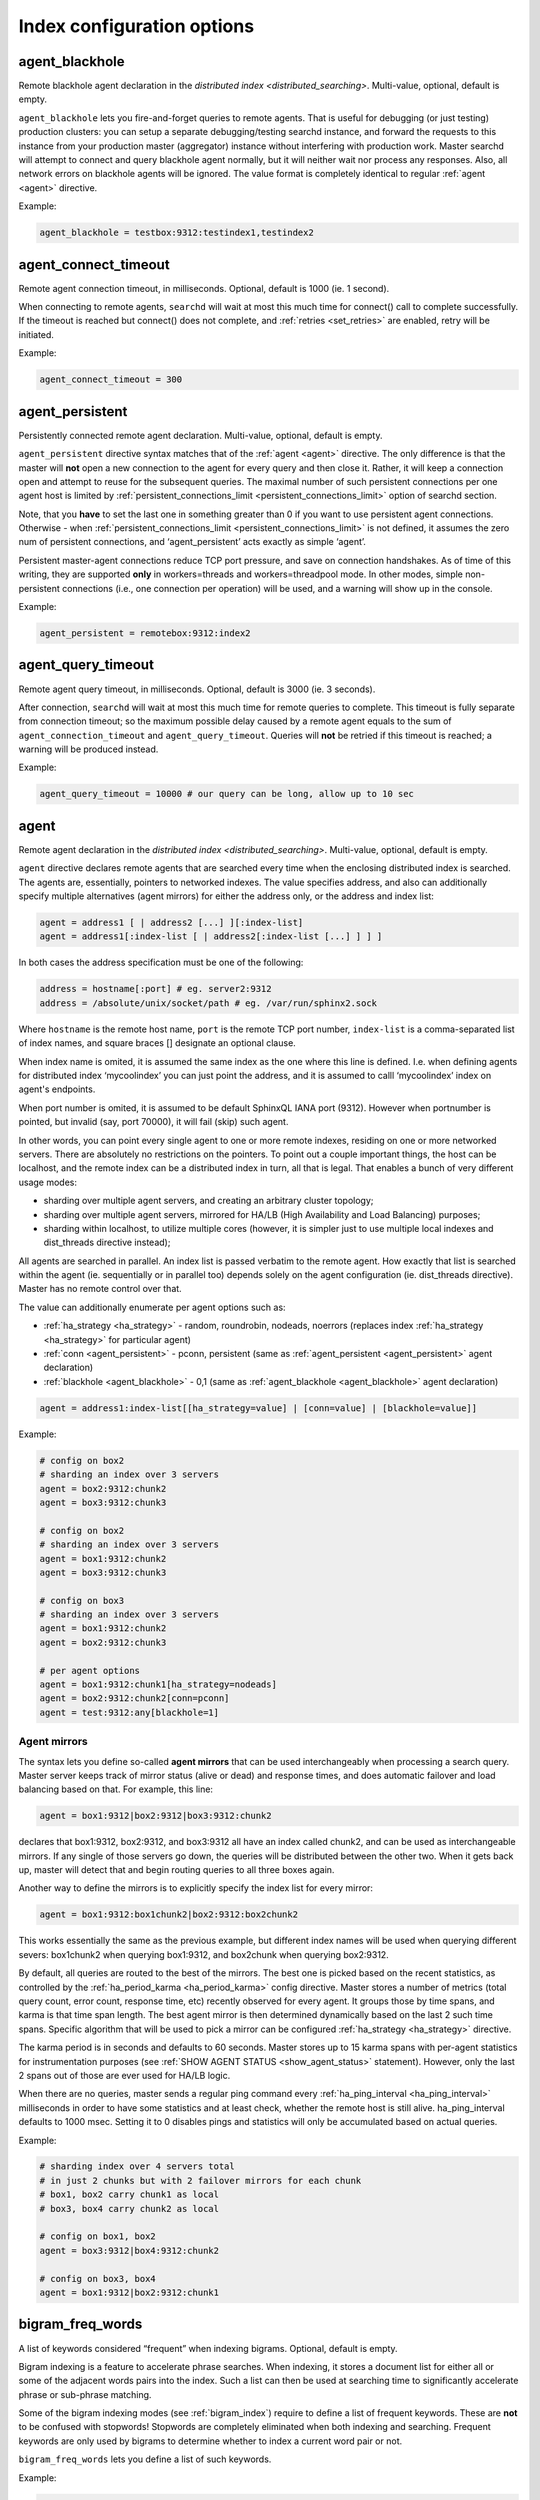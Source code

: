 .. _index_command_reference:

Index configuration options
---------------------------

.. _agent_blackhole:

agent_blackhole
~~~~~~~~~~~~~~~~

Remote blackhole agent declaration in the `distributed
index <distributed_searching>`. Multi-value, optional,
default is empty.

``agent_blackhole`` lets you fire-and-forget queries to remote agents.
That is useful for debugging (or just testing) production clusters: you
can setup a separate debugging/testing searchd instance, and forward the
requests to this instance from your production master (aggregator)
instance without interfering with production work. Master searchd will
attempt to connect and query blackhole agent normally, but it will
neither wait nor process any responses. Also, all network errors on
blackhole agents will be ignored. The value format is completely
identical to regular
:ref:`agent <agent>` directive.

Example:


.. code-block:: ini


    agent_blackhole = testbox:9312:testindex1,testindex2

.. _agent_connect_timeout:

agent_connect_timeout
~~~~~~~~~~~~~~~~~~~~~~~

Remote agent connection timeout, in milliseconds. Optional, default is
1000 (ie. 1 second).

When connecting to remote agents, ``searchd`` will wait at most this
much time for connect() call to complete successfully. If the timeout is
reached but connect() does not complete, and
:ref:`retries <set_retries>` are enabled,
retry will be initiated.

Example:


.. code-block:: ini


    agent_connect_timeout = 300

.. _agent_persistent:

agent_persistent
~~~~~~~~~~~~~~~~~

Persistently connected remote agent declaration. Multi-value, optional,
default is empty.

``agent_persistent`` directive syntax matches that of the
:ref:`agent <agent>` directive. The
only difference is that the master will **not** open a new connection
to the agent for every query and then close it. Rather, it will keep a
connection open and attempt to reuse for the subsequent queries. The
maximal number of such persistent connections per one agent host is
limited by
:ref:`persistent_connections_limit <persistent_connections_limit>`
option of searchd section.

Note, that you **have** to set the last one in something greater than
0 if you want to use persistent agent connections. Otherwise - when
:ref:`persistent_connections_limit <persistent_connections_limit>`
is not defined, it assumes the zero num of persistent connections, and
‘agent_persistent’ acts exactly as simple ‘agent’.

Persistent master-agent connections reduce TCP port pressure, and save
on connection handshakes. As of time of this writing, they are supported
**only** in workers=threads and workers=threadpool mode. In other
modes, simple non-persistent connections (i.e., one connection per
operation) will be used, and a warning will show up in the console.

Example:


.. code-block:: ini


    agent_persistent = remotebox:9312:index2

.. _agent_query_timeout:

agent_query_timeout
~~~~~~~~~~~~~~~~~~~~~

Remote agent query timeout, in milliseconds. Optional, default is 3000
(ie. 3 seconds).

After connection, ``searchd`` will wait at most this much time for
remote queries to complete. This timeout is fully separate from
connection timeout; so the maximum possible delay caused by a remote
agent equals to the sum of ``agent_connection_timeout`` and
``agent_query_timeout``. Queries will **not** be retried if this
timeout is reached; a warning will be produced instead.

Example:


.. code-block:: ini


    agent_query_timeout = 10000 # our query can be long, allow up to 10 sec

.. _agent:

agent
~~~~~

Remote agent declaration in the `distributed
index <distributed_searching>`. Multi-value, optional,
default is empty.

``agent`` directive declares remote agents that are searched every time
when the enclosing distributed index is searched. The agents are,
essentially, pointers to networked indexes. The value specifies address,
and also can additionally specify multiple alternatives (agent mirrors)
for either the address only, or the address and index list:

.. code-block:: ini


    agent = address1 [ | address2 [...] ][:index-list]
    agent = address1[:index-list [ | address2[:index-list [...] ] ] ]

In both cases the address specification must be one of the following:

.. code-block:: ini


    address = hostname[:port] # eg. server2:9312
    address = /absolute/unix/socket/path # eg. /var/run/sphinx2.sock

Where ``hostname`` is the remote host name, ``port`` is the remote TCP
port number, ``index-list`` is a comma-separated list of index names,
and square braces [] designate an optional clause.

When index name is omited, it is assumed the same index as the one where
this line is defined. I.e. when defining agents for distributed index
‘mycoolindex’ you can just point the address, and it is assumed to calll
‘mycoolindex’ index on agent's endpoints.

When port number is omited, it is assumed to be default SphinxQL IANA
port (9312). However when portnumber is pointed, but invalid (say, port
70000), it will fail (skip) such agent.

In other words, you can point every single agent to one or more remote
indexes, residing on one or more networked servers. There are absolutely
no restrictions on the pointers. To point out a couple important things,
the host can be localhost, and the remote index can be a distributed
index in turn, all that is legal. That enables a bunch of very different
usage modes:

-  sharding over multiple agent servers, and creating an arbitrary
   cluster topology;

-  sharding over multiple agent servers, mirrored for HA/LB (High
   Availability and Load Balancing) purposes;

-  sharding within localhost, to utilize multiple cores (however, it is
   simpler just to use multiple local indexes and dist_threads
   directive instead);

All agents are searched in parallel. An index list is passed verbatim to
the remote agent. How exactly that list is searched within the agent
(ie. sequentially or in parallel too) depends solely on the agent
configuration (ie. dist_threads directive). Master has no remote
control over that.

The value can additionally enumerate per agent options such as:

-  :ref:`ha_strategy <ha_strategy>` -
   random, roundrobin, nodeads, noerrors (replaces index
   :ref:`ha_strategy <ha_strategy>`
   for particular agent)

-  :ref:`conn <agent_persistent>` -
   pconn, persistent (same as
   :ref:`agent_persistent <agent_persistent>`
   agent declaration)

-  :ref:`blackhole <agent_blackhole>` -
   0,1 (same as
   :ref:`agent_blackhole <agent_blackhole>`
   agent declaration)

.. code-block:: ini


    agent = address1:index-list[[ha_strategy=value] | [conn=value] | [blackhole=value]]

Example:


.. code-block:: ini


    # config on box2
    # sharding an index over 3 servers
    agent = box2:9312:chunk2
    agent = box3:9312:chunk3

    # config on box2
    # sharding an index over 3 servers
    agent = box1:9312:chunk2
    agent = box3:9312:chunk3

    # config on box3
    # sharding an index over 3 servers
    agent = box1:9312:chunk2
    agent = box2:9312:chunk3

    # per agent options
    agent = box1:9312:chunk1[ha_strategy=nodeads]
    agent = box2:9312:chunk2[conn=pconn]
    agent = test:9312:any[blackhole=1]

.. _agent_mirrors:
	
Agent mirrors
^^^^^^^^^^^^^

The syntax lets you define so-called **agent mirrors** that can be
used interchangeably when processing a search query. Master server keeps
track of mirror status (alive or dead) and response times, and does
automatic failover and load balancing based on that. For example, this
line:

.. code-block:: ini


    agent = box1:9312|box2:9312|box3:9312:chunk2

declares that box1:9312, box2:9312, and box3:9312 all have an index
called chunk2, and can be used as interchangeable mirrors. If any single
of those servers go down, the queries will be distributed between the
other two. When it gets back up, master will detect that and begin
routing queries to all three boxes again.

Another way to define the mirrors is to explicitly specify the index
list for every mirror:

.. code-block:: ini


    agent = box1:9312:box1chunk2|box2:9312:box2chunk2

This works essentially the same as the previous example, but different
index names will be used when querying different severs: box1chunk2 when
querying box1:9312, and box2chunk when querying box2:9312.

By default, all queries are routed to the best of the mirrors. The best
one is picked based on the recent statistics, as controlled by the
:ref:`ha_period_karma <ha_period_karma>`
config directive. Master stores a number of metrics (total query count,
error count, response time, etc) recently observed for every agent. It
groups those by time spans, and karma is that time span length. The best
agent mirror is then determined dynamically based on the last 2 such
time spans. Specific algorithm that will be used to pick a mirror can be
configured
:ref:`ha_strategy <ha_strategy>`
directive.

The karma period is in seconds and defaults to 60 seconds. Master stores
up to 15 karma spans with per-agent statistics for instrumentation
purposes (see :ref:`SHOW AGENT STATUS <show_agent_status>`
statement). However, only the last 2 spans out of those are ever used
for HA/LB logic.

When there are no queries, master sends a regular ping command every
:ref:`ha_ping_interval <ha_ping_interval>`
milliseconds in order to have some statistics and at least check,
whether the remote host is still alive. ha_ping_interval defaults to
1000 msec. Setting it to 0 disables pings and statistics will only be
accumulated based on actual queries.

Example:


.. code-block:: ini


    # sharding index over 4 servers total
    # in just 2 chunks but with 2 failover mirrors for each chunk
    # box1, box2 carry chunk1 as local
    # box3, box4 carry chunk2 as local

    # config on box1, box2
    agent = box3:9312|box4:9312:chunk2

    # config on box3, box4
    agent = box1:9312|box2:9312:chunk1

.. _bigram_freq_words:

bigram_freq_words
~~~~~~~~~~~~~~~~~~~

A list of keywords considered “frequent” when indexing bigrams.
Optional, default is empty.

Bigram indexing is a feature to accelerate phrase searches. When
indexing, it stores a document list for either all or some of the
adjacent words pairs into the index. Such a list can then be used at
searching time to significantly accelerate phrase or sub-phrase
matching.

Some of the bigram indexing modes (see :ref:`bigram_index`)
require to define a list of frequent keywords. These are **not** to
be confused with stopwords! Stopwords are completely eliminated when
both indexing and searching. Frequent keywords are only used by bigrams
to determine whether to index a current word pair or not.

``bigram_freq_words`` lets you define a list of such keywords.

Example:


.. code-block:: ini


    bigram_freq_words = the, a, you, i

.. _bigram_index:

bigram_index
~~~~~~~~~~~~~

Bigram indexing mode. Optional, default is none.

Bigram indexing is a feature to accelerate phrase searches. When
indexing, it stores a document list for either all or some of the
adjacent words pairs into the index. Such a list can then be used at
searching time to significantly accelerate phrase or sub-phrase
matching.

``bigram_index`` controls the selection of specific word pairs. The
known modes are:

-  ``all``, index every single word pair. (NB: probably totally not
   worth it even on a moderately sized index, but added anyway for the
   sake of completeness.)

-  ``first_freq``, only index word pairs where the *first* word is in a
   list of frequent words (see :ref:`bigram_freq_words`).
   For example, with ``bigram_freq_words = the, in, i, a``, indexing
   “alone in the dark” text will result in “in the” and “the dark” pairs
   being stored as bigrams, because they begin with a frequent keyword
   (either “in” or “the” respectively), but “alone in” would **not**
   be indexed, because “in” is a *second* word in that pair.

-  ``both_freq``, only index word pairs where both words are frequent.
   Continuing with the same example, in this mode indexing “alone in the
   dark” would only store “in the” (the very worst of them all from
   searching perspective) as a bigram, but none of the other word pairs.

For most usecases, ``both_freq`` would be the best mode, but your
mileage may vary.

Example:


.. code-block:: ini


    bigram_freq_words = both_freq

.. _blend_chars:

blend_chars
~~~~~~~~~~~~

Blended characters list. Optional, default is empty.

Blended characters are indexed both as separators and valid characters.
For instance, assume that & is configured as blended and AT&T occurs in
an indexed document. Three different keywords will get indexed, namely
“at&t”, treating blended characters as valid, plus “at” and “t”,
treating them as separators.

Positions for tokens obtained by replacing blended characters with
whitespace are assigned as usual, so regular keywords will be indexed
just as if there was no ``blend_chars`` specified at all. An additional
token that mixes blended and non-blended characters will be put at the
starting position. For instance, if the field contents are “AT&T
company” occurs in the very beginning of the text field, “at” will be
given position 1, “t” position 2, “company” position 3, and “AT&T” will
also be given position 1 (“blending” with the opening regular keyword).
Thus, querying for either AT&T or just AT will match that document, and
querying for “AT T” as a phrase also match it. Last but not least,
phrase query for “AT&T company” will *also* match it, despite the
position

Blended characters can overlap with special characters used in query
syntax (think of T-Mobile or @twitter). Where possible, query parser
will automatically handle blended character as blended. For instance,
“hello @twitter" within quotes (a phrase operator) would handle
@-sign as blended, because @-syntax for field operator is not allowed
within phrases. Otherwise, the character would be handled as an
operator. So you might want to escape the keywords.

Blended characters can be remapped, so that multiple different blended
characters could be normalized into just one base form. This is useful
when indexing multiple alternative Unicode codepoints with equivalent
glyphs.

Example:


.. code-block:: ini


    blend_chars = +, &, U+23
    blend_chars = +, &->+

.. _blend_mode:

blend_mode
~~~~~~~~~~~

Blended tokens indexing mode. Optional, default is ``trim_none``.

By default, tokens that mix blended and non-blended characters get
indexed in there entirety. For instance, when both at-sign and an
exclamation are in ``blend_chars``, “@dude!” will get result in two
tokens indexed: “@dude!” (with all the blended characters) and “dude”
(without any). Therefore “@dude" query will *not* match it.

``blend_mode`` directive adds flexibility to this indexing behavior. It
takes a comma-separated list of options.

.. code-block:: ini


    blend_mode = option [, option [, ...]]
    option = trim_none | trim_head | trim_tail | trim_both | skip_pure

Options specify token indexing variants. If multiple options are
specified, multiple variants of the same token will be indexed. Regular
keywords (resulting from that token by replacing blended with
whitespace) are always be indexed.

-  trim_none
-  Index the entire token.

-  trim_head
-  Trim heading blended characters, and index the resulting token.

-  trim_tail
-  Trim trailing blended characters, and index the resulting token.

-  trim_both
-  Trim both heading and trailing blended characters, and index the
   resulting token.

-  skip_pure
-  Do not index the token if it's purely blended, that is, consists of
   blended characters only.

Returning to the “@dude!” example above, setting
``blend_mode = trim_head, trim_tail`` will result in two tokens being
indexed, “@dude" and”dude!“. In this particular example,
``trim_both`` would have no effect, because trimming both blended
characters results in”dude" which is already indexed as a regular
keyword. Indexing “@U.S.A.” with ``trim_both`` (and assuming that dot is
blended two) would result in “U.S.A” being indexed. Last but not least,
``skip_pure`` enables you to fully ignore sequences of blended
characters only. For example, “one @@@ two” would be indexed exactly as
“one two”, and match that as a phrase. That is not the case by default
because a fully blended token gets indexed and offsets the second
keyword position.

Default behavior is to index the entire token, equivalent to
``blend_mode = trim_none``.

Example:


.. code-block:: ini


    blend_mode = trim_tail, skip_pure

.. _charset_table:

charset_table
~~~~~~~~~~~~~~

Accepted characters table, with case folding rules. Optional, default
value are latin and cyrillic characters.

charset_table is the main workhorse of Manticore tokenizing process, ie.
the process of extracting keywords from document text or query text. It
controls what characters are accepted as valid and what are not, and how
the accepted characters should be transformed (eg. should the case be
removed or not).

You can think of charset_table as of a big table that has a mapping for
each and every of 100K+ characters in Unicode. By default, every
character maps to 0, which means that it does not occur within keywords
and should be treated as a separator. Once mentioned in the table,
character is mapped to some other character (most frequently, either to
itself or to a lowercase letter), and is treated as a valid keyword
part.

The expected value format is a commas-separated list of mappings. Two
simplest mappings simply declare a character as valid, and map a single
character to another single character, respectively. But specifying the
whole table in such form would result in bloated and barely manageable
specifications. So there are several syntax shortcuts that let you map
ranges of characters at once. The complete list is as follows:

-  A->a
-  Single char mapping, declares source char ‘A’ as allowed to occur
   within keywords and maps it to destination char ‘a’ (but does *not*
   declare ‘a’ as allowed).

-  A..Z->a..z
-  Range mapping, declares all chars in source range as allowed and maps
   them to the destination range. Does *not* declare destination range
   as allowed. Also checks ranges' lengths (the lengths must be equal).

-  a
-  Stray char mapping, declares a character as allowed and maps it to
   itself. Equivalent to a->a single char mapping.

-  a..z
-  Stray range mapping, declares all characters in range as allowed and
   maps them to themselves. Equivalent to a..z->a..z range mapping.

-  A..Z/2
-  Checkerboard range map. Maps every pair of chars to the second char.
   More formally, declares odd characters in range as allowed and maps
   them to the even ones; also declares even characters as allowed and
   maps them to themselves. For instance, A..Z/2 is equivalent to A->B,
   B->B, C->D, D->D, …, Y->Z, Z->Z. This mapping shortcut is helpful for
   a number of Unicode blocks where uppercase and lowercase letters go
   in such interleaved order instead of contiguous chunks.

Control characters with codes from 0 to 31 are always treated as
separators. Characters with codes 32 to 127, ie. 7-bit ASCII characters,
can be used in the mappings as is. To avoid configuration file encoding
issues, 8-bit ASCII characters and Unicode characters must be specified
in U+xxx form, where ‘xxx’ is hexadecimal codepoint number. This form
can also be used for 7-bit ASCII characters to encode special ones: eg.
use U+20 to encode space, U+2E to encode dot, U+2C to encode comma.

Aliases “english” and “russian” are allowed at control character
mapping.

Example:


.. code-block:: ini


    # default are English and Russian letters
    charset_table = 0..9, A..Z->a..z, _, a..z, \
        U+410..U+42F->U+430..U+44F, U+430..U+44F, U+401->U+451, U+451

    # english charset defined with alias
    charset_table = 0..9, english, _

.. _dict:

dict
~~~~

The keywords dictionary type. Known values are ‘crc’ and ‘keywords’.
‘crc’ is DEPRECATED. Use ‘keywords’ instead. Optional, default is
‘keywords’.

Keywords dictionary mode (dict=keywords), (greatly) reduces indexing
impact and enable substring searches on huge collections. They also
eliminate the chance of CRC32 collisions. That mode supported both for
disk and RT indexes.

CRC dictionaries never store the original keyword text in the index.
Instead, keywords are replaced with their control sum value (either
CRC32 or FNV64, depending whether Manticore was built with
``--enable-id64``) both when searching and indexing, and that value is
used internally in the index.

That approach has two drawbacks. First, in CRC32 case there is a chance
of control sum collision between several pairs of different keywords,
growing quadratically with the number of unique keywords in the index.
(FNV64 case is unaffected in practice, as a chance of a single FNV64
collision in a dictionary of 1 billion entries is approximately 1:16, or
6.25 percent. And most dictionaries will be much more compact that a
billion keywords, as a typical spoken human language has in the region
of 1 to 10 million word forms.) Second, and more importantly, substring
searches are not directly possible with control sums. Manticore alleviated
that by pre-indexing all the possible substrings as separate keywords
(see :ref:`min_prefix_len`,
:ref:`min_infix_len`
directives). That actually has an added benefit of matching substrings
in the quickest way possible. But at the same time pre-indexing all
substrings grows the index size a lot (factors of 3-10x and even more
would not be unusual) and impacts the indexing time respectively,
rendering substring searches on big indexes rather impractical.

Keywords dictionary fixes both these drawbacks. It stores the keywords
in the index and performs search-time wildcard expansion. For example, a
search for a 'test\*‘prefix could internally expand to
'test\|tests\|testing’ query based on the dictionary contents. That
expansion is fully transparent to the application, except that the
separate per-keyword statistics for all the actually matched keywords
would now also be reported.

For substring (infix) search extended wildcards may be used. Special
symbols like ‘?’ and ‘%’ are supported along with substring (infix)
search (e.g. “t?st\ *“,”run%“,”*\ abc\*“). Note, however, these
wildcards work only with dict=keywords, and not elsewhere.

Indexing with keywords dictionary should be 1.1x to 1.3x slower compared
to regular, non-substring indexing - but times faster compared to
substring indexing (either prefix or infix). Index size should only be
slightly bigger that than of the regular non-substring index, with a
1..10% percent total difference. Regular keyword searching time must be
very close or identical across all three discussed index kinds (CRC
non-substring, CRC substring, keywords). Substring searching time can
vary greatly depending on how many actual keywords match the given
substring (in other words, into how many keywords does the search term
expand). The maximum number of keywords matched is restricted by the
:ref:`expansion_limit <expansion_limit>`
directive.

Essentially, keywords and CRC dictionaries represent the two different
trade-off substring searching decisions. You can choose to either
sacrifice indexing time and index size in favor of top-speed worst-case
searches (CRC dictionary), or only slightly impact indexing time but
sacrifice worst-case searching time when the prefix expands into very
many keywords (keywords dictionary).

Example:


.. code-block:: ini


    dict = keywords

.. _docinfo:

docinfo
~~~~~~~

Document attribute values (docinfo) storage mode. Optional, default is
‘extern’. Known values are ‘none’, ‘extern’ and ‘inline’.

Docinfo storage mode defines how exactly docinfo will be physically
stored on disk and RAM. “none” means that there will be no docinfo at
all (ie. no attributes). Normally you need not to set “none” explicitly
because Manticore will automatically select “none” when there are no
attributes configured. “inline” means that the docinfo will be stored in
the ``.spd`` file, along with the document ID lists. “extern” means that
the docinfo will be stored separately (externally) from document ID
lists, in a special ``.spa`` file.

Basically, externally stored docinfo must be kept in RAM when querying.
for performance reasons. So in some cases “inline” might be the only
option. However, such cases are infrequent, and docinfo defaults to
“extern”. Refer to :ref:`attributes` for in-depth discussion and RAM
usage estimates.

Example:


.. code-block:: ini


    docinfo = inline

.. _embedded_limit:

embedded_limit
~~~~~~~~~~~~~~~

Embedded exceptions, wordforms, or stopwords file size limit. Optional,
default is 16K.

Indexer can either save the file name, or embed the file contents
directly into the index. Files sized under ``embedded_limit`` get stored
into the index. For bigger files, only the file names are stored. This
also simplifies moving index files to a different machine; you may get
by just copying a single file.

With smaller files, such embedding reduces the number of the external
files on which the index depends, and helps maintenance. But at the same
time it makes no sense to embed a 100 MB wordforms dictionary into a
tiny delta index. So there needs to be a size threshold, and
``embedded_limit`` is that threshold.

Example:


.. code-block:: ini


    embedded_limit = 32K

.. _exceptions:

exceptions
~~~~~~~~~~

Tokenizing exceptions file. Optional, default is empty.

Exceptions allow to map one or more tokens (including tokens with
characters that would normally be excluded) to a single keyword. They
are similar to
:ref:`wordforms <wordforms>` in that
they also perform mapping, but have a number of important differences.

Small enough files are stored in the index header, see :ref:`embedded_limit`
for details.

Short summary of the differences is as follows:

-  exceptions are case sensitive, wordforms are not;

-  exceptions can use special characters that are **not** in
   charset_table, wordforms fully obey charset_table;

-  exceptions can underperform on huge dictionaries, wordforms handle
   millions of entries well.

The expected file format is also plain text, with one line per
exception, and the line format is as follows:

.. code-block:: ini


    map-from-tokens => map-to-token

Example file:

.. code-block:: ini


    at & t => at&t
    AT&T => AT&T
    Standarten   Fuehrer => standartenfuhrer
    Standarten Fuhrer => standartenfuhrer
    MS Windows => ms windows
    Microsoft Windows => ms windows
    C++ => cplusplus
    c++ => cplusplus
    C plus plus => cplusplus

All tokens here are case sensitive: they will **not** be processed by
:ref:`charset_table <charset_table>`
rules. Thus, with the example exceptions file above, “at&t” text will be
tokenized as two keywords “at” and “t”, because of lowercase letters. On
the other hand, “AT&T” will match exactly and produce single “AT&T”
keyword.

Note that this map-to keyword is a) always interpreted as a *single*
word, and b) is both case and space sensitive! In our sample, “ms
windows” query will *not* match the document with “MS Windows” text. The
query will be interpreted as a query for two keywords, “ms” and
“windows”. And what “MS Windows” gets mapped to is a *single* keyword
“ms windows”, with a space in the middle. On the other hand,
“standartenfuhrer” will retrieve documents with “Standarten Fuhrer” or
“Standarten Fuehrer” contents (capitalized exactly like this), or any
capitalization variant of the keyword itself, eg. “staNdarTenfUhreR”.
(It won't catch “standarten fuhrer”, however: this text does not match
any of the listed exceptions because of case sensitivity, and gets
indexed as two separate keywords.)

Whitespace in the map-from tokens list matters, but its amount does not.
Any amount of the whitespace in the map-form list will match any other
amount of whitespace in the indexed document or query. For instance, “AT
& T” map-from token will match “AT & T” text, whatever the amount of
space in both map-from part and the indexed text. Such text will
therefore be indexed as a special “AT&T” keyword, thanks to the very
first entry from the sample.

Exceptions also allow to capture special characters (that are exceptions
from general
:ref:`charset_table <charset_table>`
rules; hence the name). Assume that you generally do not want to treat
‘+’ as a valid character, but still want to be able search for some
exceptions from this rule such as ‘C++’. The sample above will do just
that, totally independent of what characters are in the table and what
are not.

Exceptions are applied to raw incoming document and query data during
indexing and searching respectively. Therefore, to pick up changes in
the file it's required to reindex and restart ``searchd``.

Example:


.. code-block:: ini


    exceptions = /usr/local/sphinx/data/exceptions.txt

.. _expand_keywords:

expand_keywords
~~~~~~~~~~~~~~~~

Expand keywords with exact forms and/or stars when possible. Optional,
default is 0 (do not expand keywords).

Queries against indexes with ``expand_keywords`` feature enabled are
internally expanded as follows. If the index was built with prefix or
infix indexing enabled, every keyword gets internally replaced with a
disjunction of keyword itself and a respective prefix or infix (keyword
with stars). If the index was built with both stemming and
:ref:`index_exact_words <index_exact_words>`
enabled, exact form is also added. Here's an example that shows how
internal expansion works when all of the above (infixes, stemming, and
exact words) are combined:

.. code-block:: ini


    running -> ( running | *running* | =running )

Expanded queries take naturally longer to complete, but can possibly
improve the search quality, as the documents with exact form matches
should be ranked generally higher than documents with stemmed or infix
matches.

Note that the existing query syntax does not allow to emulate this kind
of expansion, because internal expansion works on keyword level and
expands keywords within phrase or quorum operators too (which is not
possible through the query syntax).

This directive does not affect ``indexer`` in any way, it only affects
``searchd``.

Example:


.. code-block:: ini


    expand_keywords = 1

.. _global_idf:

global_idf
~~~~~~~~~~~

The path to a file with global (cluster-wide) keyword IDFs. Optional,
default is empty (use local IDFs).

On a multi-index cluster, per-keyword frequencies are quite likely to
differ across different indexes. That means that when the ranking
function uses TF-IDF based values, such as BM25 family of factors, the
results might be ranked slightly different depending on what cluster
node they reside.

The easiest way to fix that issue is to create and utilize a global
frequency dictionary, or a global IDF file for short. This directive
lets you specify the location of that file. It it suggested (but not
required) to use a .idf extension. When the IDF file is specified for a
given index *and* and OPTION global_idf is set to 1, the engine will
use the keyword frequencies and collection documents count from the
global_idf file, rather than just the local index. That way, IDFs and
the values that depend on them will stay consistent across the cluster.

IDF files can be shared across multiple indexes. Only a single copy of
an IDF file will be loaded by ``searchd``, even when many indexes refer
to that file. Should the contents of an IDF file change, the new
contents can be loaded with a SIGHUP.

You can build an .idf file using ``indextool`` utility, by dumping
dictionaries using ``--dumpdict`` switch first, then converting those to
.idf format using ``--buildidf``, then merging all .idf files across
cluser using ``--mergeidf``. Refer to :ref:`indextool_command_reference` for more
information.

Example:


.. code-block:: ini


    global_idf = /usr/local/sphinx/var/global.idf

.. _ha_strategy:

ha_strategy
~~~~~~~~~~~~

Agent mirror selection strategy, for load balancing. Optional, default
is random.

The strategy used for mirror selection, or in other words, choosing a
specific :ref:`agent mirror <agent>`
in a distributed index. Essentially, this directive controls how exactly
master does the load balancing between the configured mirror agent
nodes. The following strategies are implemented:

Simple random balancing
^^^^^^^^^^^^^^^^^^^^^^^

.. code-block:: ini

    ha_strategy = random

The default balancing mode. Simple linear random distribution among the
mirrors. That is, equal selection probability are assigned to every
mirror. Kind of similar to round-robin (RR), but unlike RR, does not
impose a strict selection order.

Adaptive randomized balancing
^^^^^^^^^^^^^^^^^^^^^^^^^^^^^

The default simple random strategy does not take mirror status, error
rate, and, most importantly, actual response latencies into account. So
to accommodate for heterogeneous clusters and/or temporary spikes in
agent node load, we have a group of balancing strategies that
dynamically adjusts the probabilities based on the actual query
latencies observed by the master.

The adaptive strategies based on **latency-weighted probabilities**
basically work as follows:

-  latency stats are accumulated, in blocks of ha_period_karma
   seconds;

-  once per karma period, latency-weighted probabilities get recomputed;

-  once per request (including ping requests), “dead or alive” flag is
   adjusted.

Currently, we begin with equal probabilities (or percentages, for
brevity), and on every step, scale them by the inverse of the latencies
observed during the last “karma” period, and then renormalize them. For
example, if during the first 60 seconds after the master startup 4
mirrors had latencies of 10, 5, 30, and 3 msec/query respectively, the
first adjustment step would go as follow:

-  initial percentages: 0.25, 0.25, 0.25, 0.2%;

-  observed latencies: 10 ms, 5 ms, 30 ms, 3 ms;

-  inverse latencies: 0.1, 0.2, 0.0333, 0.333;

-  scaled percentages: 0.025, 0.05, 0.008333, 0.0833;

-  renormalized percentages: 0.15, 0.30, 0.05, 0.50.

Meaning that the 1st mirror would have a 15% chance of being chosen
during the next karma period, the 2nd one a 30% chance, the 3rd one
(slowest at 30 ms) only a 5% chance, and the 4th and the fastest one (at
3 ms) a 50% chance. Then, after that period, the second adjustment step
would update those chances again, and so on.

The rationale here is, once the **observed latencies** stabilize, the
**latency weighted probabilities** stabilize as well. So all these
adjustment iterations are supposed to converge at a point where the
average latencies are (roughly) equal over all mirrors.

.. code-block:: ini

    ha_strategy = nodeads

Latency-weighted probabilities, but dead mirrors are excluded from the
selection. “Dead” mirror is defined as a mirror that resulted in
multiple hard errors (eg. network failure, or no answer, etc) in a row.

.. code-block:: ini

    ha_strategy = noerrors

Latency-weighted probabilities, but mirrors with worse errors/success
ratio are excluded from the selection.

Round-robin balancing
^^^^^^^^^^^^^^^^^^^^^

.. code-block:: ini

    ha_strategy = roundrobin

Simple round-robin selection, that is, selecting the 1st mirror in the
list, then the 2nd one, then the 3rd one, etc, and then repeating the
process once the last mirror in the list is reached. Unlike with the
randomized strategies, RR imposes a strict querying order (1, 2, 3, ..,
N-1, N, 1, 2, 3, … and so on) and *guarantees* that no two subsequent
queries will be sent to the same mirror.

.. _hitless_words:

hitless_words
~~~~~~~~~~~~~~

Hitless words list. Optional, allowed values are ‘all’, or a list file
name.

By default, Manticore full-text index stores not only a list of matching
documents for every given keyword, but also a list of its in-document
positions (aka hitlist). Hitlists enables phrase, proximity, strict
order and other advanced types of searching, as well as phrase proximity
ranking. However, hitlists for specific frequent keywords (that can not
be stopped for some reason despite being frequent) can get huge and thus
slow to process while querying. Also, in some cases we might only care
about boolean keyword matching, and never need position-based searching
operators (such as phrase matching) nor phrase ranking.

``hitless_words`` lets you create indexes that either do not have
positional information (hitlists) at all, or skip it for specific
keywords.

Hitless index will generally use less space than the respective regular
index (about 1.5x can be expected). Both indexing and searching should
be faster, at a cost of missing positional query and ranking support.
When searching, positional queries (eg. phrase queries) will be
automatically converted to respective non-positional (document-level) or
combined queries. For instance, if keywords “hello” and “world” are
hitless, “hello world” phrase query will be converted to (hello & world)
bag-of-words query, matching all documents that mention either of the
keywords but not necessarily the exact phrase. And if, in addition,
keywords “simon” and “says” are not hitless, “simon says hello world”
will be converted to (“simon says” & hello & world) query, matching all
documents that contain “hello” and “world” anywhere in the document, and
also “simon says” as an exact phrase.

Example:


.. code-block:: ini


    hitless_words = all

.. _html_index_attrs:

html_index_attrs
~~~~~~~~~~~~~~~~~~

A list of markup attributes to index when stripping HTML. Optional,
default is empty (do not index markup attributes).

Specifies HTML markup attributes whose contents should be retained and
indexed even though other HTML markup is stripped. The format is per-tag
enumeration of indexable attributes, as shown in the example below.

Example:


.. code-block:: ini


    html_index_attrs = img=alt,title; a=title;

.. _html_remove_elements:

html_remove_elements
~~~~~~~~~~~~~~~~~~~~~~

A list of HTML elements for which to strip contents along with the
elements themselves. Optional, default is empty string (do not strip
contents of any elements).

This feature allows to strip element contents, ie. everything that is
between the opening and the closing tags. It is useful to remove
embedded scripts, CSS, etc. Short tag form for empty elements (ie. <br
/>) is properly supported; ie. the text that follows such tag will
**not** be removed.

The value is a comma-separated list of element (tag) names whose
contents should be removed. Tag names are case insensitive.

Example:


.. code-block:: ini


    html_remove_elements = style, script

.. _html_strip:

html_strip
~~~~~~~~~~~

Whether to strip HTML markup from incoming full-text data. Optional,
default is 0. Known values are 0 (disable stripping) and 1 (enable
stripping).

Both HTML tags and entities and considered markup and get processed.

HTML tags are removed, their contents (i.e., everything between <P> and
</P>) are left intact by default. You can choose to keep and index
attributes of the tags (e.g., HREF attribute in an A tag, or ALT in an
IMG one). Several well-known inline tags are completely removed, all
other tags are treated as block level and replaced with whitespace. For
example, ‘te<B>st</B>’ text will be indexed as a single keyword ‘test’,
however, ‘te<P>st</P>’ will be indexed as two keywords ‘te’ and ‘st’.
Known inline tags are as follows: A, B, I, S, U, BASEFONT, BIG, EM,
FONT, IMG, LABEL, SMALL, SPAN, STRIKE, STRONG, SUB, SUP, TT.

HTML entities get decoded and replaced with corresponding UTF-8
characters. Stripper supports both numeric forms (such as &#239;) and
text forms (such as &oacute; or &nbsp;). All entities as specified by
HTML4 standard are supported.

Stripping should work with properly formed HTML and XHTML, but, just as
most browsers, may produce unexpected results on malformed input (such
as HTML with stray <'s or unclosed >'s).

Only the tags themselves, and also HTML comments, are stripped. To strip
the contents of the tags too (eg. to strip embedded scripts), see
:ref:`html_remove_elements <html_remove_elements>`
option. There are no restrictions on tag names; ie. everything that
looks like a valid tag start, or end, or a comment will be stripped.

Example:


.. code-block:: ini


    html_strip = 1

.. _ignore_chars:

ignore_chars
~~~~~~~~~~~~~

Ignored characters list. Optional, default is empty.

Useful in the cases when some characters, such as soft hyphenation mark
(U+00AD), should be not just treated as separators but rather fully
ignored. For example, if ‘-’ is simply not in the charset_table,
“abc-def” text will be indexed as “abc” and “def” keywords. On the
contrary, if ‘-’ is added to ignore_chars list, the same text will be
indexed as a single “abcdef” keyword.

The syntax is the same as for
:ref:`charset_table <charset_table>`,
but it's only allowed to declare characters, and not allowed to map
them. Also, the ignored characters must not be present in
charset_table.

Example:


.. code-block:: ini


    ignore_chars = U+AD

.. _index_exact_words:

index_exact_words
~~~~~~~~~~~~~~~~~~~

Whether to index the original keywords along with the stemmed/remapped
versions. Optional, default is 0 (do not index).

When enabled, ``index_exact_words`` forces ``indexer`` to put the raw
keywords in the index along with the stemmed versions. That, in turn,
enables :ref:`exact form operator <extended_query_syntax>` in the
query language to work. This impacts the index size and the indexing
time. However, searching performance is not impacted at all.

Example:


.. code-block:: ini


    index_exact_words = 1

.. _index_field_lengths:

index_field_lengths
~~~~~~~~~~~~~~~~~~~~~

Enables computing and storing of field lengths (both per-document and
average per-index values) into the index. Optional, default is 0 (do not
compute and store).

When ``index_field_lengths`` is set to 1, ``indexer`` will 1) create a
respective length attribute for every full-text field, sharing the same
name but with __len_ suffix; 2) compute a field length (counted in
keywords) for every document and store in to a respective attribute; 3)
compute the per-index averages. The lengths attributes will have a
special TOKENCOUNT type, but their values are in fact regular 32-bit
integers, and their values are generally accessible.

BM25A() and BM25F() functions in the expression ranker are based on
these lengths and require ``index_field_lengths`` to be enabled.
Historically, Manticore used a simplified, stripped-down variant of BM25
that, unlike the complete function, did **not** account for document
length. (We later realized that it should have been called BM15 from the
start.) Also we added support for both a complete variant of BM25, and
its extension towards multiple fields, called BM25F. They require
per-document length and per-field lengths, respectively. Hence the
additional directive.

Example:


.. code-block:: ini


    index_field_lengths = 1

.. _index_sp:

index_sp
~~~~~~~~~

Whether to detect and index sentence and paragraph boundaries. Optional,
default is 0 (do not detect and index).

This directive enables sentence and paragraph boundary indexing. It's
required for the SENTENCE and PARAGRAPH operators to work. Sentence
boundary detection is based on plain text analysis, so you only need to
set ``index_sp = 1`` to enable it. Paragraph detection is however based
on HTML markup, and happens in the `HTML
stripper <html_strip>`. So to
index paragraph locations you also need to enable the stripper by
specifying ``html_strip = 1``. Both types of boundaries are detected
based on a few built-in rules enumerated just below.

Sentence boundary detection rules are as follows.

-  Question and exclamation signs (? and !) are always a sentence
   boundary.

-  Trailing dot (.) is a sentence boundary, except:

   -  When followed by a letter. That's considered a part of an
      abbreviation (as in “S.T.A.L.K.E.R” or “Goldman Sachs S.p.A.”).

   -  When followed by a comma. That's considered an abbreviation
      followed by a comma (as in “Telecom Italia S.p.A., founded in
      1994”).

   -  When followed by a space and a small letter. That's considered an
      abbreviation within a sentence (as in “News Corp. announced in
      February”).

   -  When preceded by a space and a capital letter, and followed by a
      space. That's considered a middle initial (as in “John D. Doe”).

Paragraph boundaries are inserted at every block-level HTML tag. Namely,
those are (as taken from HTML 4 standard) ADDRESS, BLOCKQUOTE, CAPTION,
CENTER, DD, DIV, DL, DT, H1, H2, H3, H4, H5, LI, MENU, OL, P, PRE,
TABLE, TBODY, TD, TFOOT, TH, THEAD, TR, and UL.

Both sentences and paragraphs increment the keyword position counter by
1.

Example:


.. code-block:: ini


    index_sp = 1

.. _index_zones:

index_zones
~~~~~~~~~~~~

A list of in-field HTML/XML zones to index. Optional, default is empty
(do not index zones).

Zones can be formally defined as follows. Everything between an opening
and a matching closing tag is called a span, and the aggregate of all
spans corresponding sharing the same tag name is called a zone. For
instance, everything between the occurrences of <H1> and </H1> in the
document field belongs to H1 zone.

Zone indexing, enabled by ``index_zones`` directive, is an optional
extension of the HTML stripper. So it will also require that the
:ref:`stripper <html_strip>` is enabled
(with ``html_strip = 1``). The value of the ``index_zones`` should be a
comma-separated list of those tag names and wildcards (ending with a
star) that should be indexed as zones.

Zones can nest and overlap arbitrarily. The only requirement is that
every opening tag has a matching tag. You can also have an arbitrary
number of both zones (as in unique zone names, such as H1) and spans
(all the occurrences of those H1 tags) in a document. Once indexed,
zones can then be used for matching with the ZONE operator, see :ref:`extended_query_syntax`.

Example:


.. code-block:: ini


    index_zones = h*, th, title

.. _infix_fields:

infix_fields
~~~~~~~~~~~~~

The list of full-text fields to limit infix indexing to. Applies to
dict=crc only. Optional, default is empty (index all fields in infix
mode).

Similar to
:ref:`prefix_fields <prefix_fields>`,
but lets you limit infix-indexing to given fields.

Example:


.. code-block:: ini


    infix_fields = url, domain

.. _inplace_docinfo_gap:

inplace_docinfo_gap
~~~~~~~~~~~~~~~~~~~~~

`In-place
inversion <inplaceenable>`
fine-tuning option. Controls preallocated docinfo gap size. Optional,
default is 0.

This directive does not affect ``searchd`` in any way, it only affects
``indexer``.

Example:


.. code-block:: ini


    inplace_docinfo_gap = 1M

.. _inplace_enable:

inplace_enable
~~~~~~~~~~~~~~~

Whether to enable in-place index inversion. Optional, default is 0 (use
separate temporary files).

``inplace_enable`` greatly reduces indexing disk footprint, at a cost of
slightly slower indexing (it uses around 2x less disk, but yields around
90-95% the original performance).

Indexing involves two major phases. The first phase collects, processes,
and partially sorts documents by keyword, and writes the intermediate
result to temporary files (.tmp\*). The second phase fully sorts the
documents, and creates the final index files. Thus, rebuilding a
production index on the fly involves around 3x peak disk footprint: 1st
copy for the intermediate temporary files, 2nd copy for newly
constructed copy, and 3rd copy for the old index that will be serving
production queries in the meantime. (Intermediate data is comparable in
size to the final index.) That might be too much disk footprint for big
data collections, and ``inplace_enable`` allows to reduce it. When
enabled, it reuses the temporary files, outputs the final data back to
them, and renames them on completion. However, this might require
additional temporary data chunk relocation, which is where the
performance impact comes from.

This directive does not affect ``searchd`` in any way, it only affects
``indexer``.

Example:


.. code-block:: ini


    inplace_enable = 1

.. _inplace_hit_gap:

inplace_hit_gap
~~~~~~~~~~~~~~~~~

`In-place
inversion <inplaceenable>`
fine-tuning option. Controls preallocated hitlist gap size. Optional,
default is 0.

This directive does not affect ``searchd`` in any way, it only affects
``indexer``.

Example:


.. code-block:: ini


    inplace_hit_gap = 1M

.. _inplace_reloc_factor:

inplace_reloc_factor
~~~~~~~~~~~~~~~~~~~~~~

:ref:`inplace_reloc_factor` fine-tuning option.
Controls relocation buffer size within indexing memory arena. Optional,
default is 0.1.

This directive does not affect ``searchd`` in any way, it only affects
``indexer``.

Example:


.. code-block:: ini


    inplace_reloc_factor = 0.1

.. _inplace_write_factor:

inplace_write_factor
~~~~~~~~~~~~~~~~~~~~~~

:ref:`inplace_write_factor` fine-tuning option.
Controls in-place write buffer size within indexing memory arena.
Optional, default is 0.1.

This directive does not affect ``searchd`` in any way, it only affects
``indexer``.

Example:


.. code-block:: ini


    inplace_write_factor = 0.1

.. _local:

local
~~~~~

Local index declaration in the `distributed
index <distributed_searching>`. Multi-value, optional,
default is empty.

This setting is used to declare local indexes that will be searched when
given distributed index is searched. Many local indexes can be declared
per each distributed index. Any local index can also be mentioned
several times in different distributed indexes.

Note that by default all local indexes will be searched
**sequentially**, utilizing only 1 CPU or core. To parallelize
processing of the local parts in the distributed index, you should use
:ref:`dist_threads`.

Before ``dist_threads``, there also was a legacy solution to configure
``searchd`` to query itself instead of using local indexes (refer to
:ref:`agent` for the
details). However, that creates redundant CPU and network load, and
``dist_threads`` is now strongly suggested instead.

Example:


.. code-block:: ini


    local = chunk1
    local = chunk2

.. _max_substring_len:

max_substring_len
~~~~~~~~~~~~~~~~~~~

Maximum substring (either prefix or infix) length to index. Optional,
default is 0 (do not limit indexed substrings). Applies to dict=crc
only.

By default, substring (either prefix or infix) indexing in the `dict=crc
mode <dict>` will index
**all** the possible substrings as separate keywords. That might
result in an overly large index. So the ``max_substring_len`` directive
lets you limit the impact of substring indexing by skipping too-long
substrings (which, chances are, will never get searched for anyway).

For example, a test index of 10,000 blog posts takes this much disk
space depending on the settings:

-  6.4 MB baseline (no substrings)
-  24.3 MB (3.8x) with min_prefix_len = 3
-  22.2 MB (3.5x) with min_prefix_len = 3, max_substring_len = 8
-  19.3 MB (3.0x) with min_prefix_len = 3, max_substring_len = 6
-  94.3 MB (14.7x) with min_infix_len = 3
-  84.6 MB (13.2x) with min_infix_len = 3, max_substring_len = 8
-  70.7 MB (11.0x) with min_infix_len = 3, max_substring_len = 6

So in this test limiting the max substring length saved us 10-15% on the
index size.

There is no performance impact associated with substring length when
using dict=keywords mode, so this directive is not applicable and
intentionally forbidden in that case. If required, you can still limit
the length of a substring that you search for in the application code.

Example:


.. code-block:: ini


    max_substring_len = 12

.. _min_infix_len:

min_infix_len
~~~~~~~~~~~~~~~

Minimum infix prefix length to index and search. Optional, default is 0
(do not index infixes), and minimum allowed non-zero value is 2.

Infix length setting enables wildcard searches with term patterns like
‘start\ *', '*\ end’, ‘*middle*’, and so on. It also lets you disable
too short wildcards if those are too expensive to search for.

Perfect word matches can be differentiated from infix matches, and
ranked higher, by utilizing all of the following options: a)
dict=keywords (on by default), b) index_exact_words=1 (off by
default), and c) expand_keywords=1 (also off by default). Note that
either with the legacy dict=crc mode (which you should ditch anyway!),
or with any of the above options disable, there is no data to
differentiate between the infixes and full words, and thus perfect word
matches can't be ranked higher.

However, query time might vary greatly, depending on how many keywords
the substring will actually expand to. Short and frequent syllables like
‘*in*’ or ‘*ti*’ just might expand to way too many keywords, all of
which would need to be matched and processed. Therefore, to generally
enable substring searches you would set min_infix_len to 2; and to
limit the impact from wildcard searches with too short wildcards, you
might set it higher.

Infixes must be at least 2 characters long, wildcards like ‘*a*’ are not
allowed for performance reasons. (While in theory it is possible to scan
the entire dictionary, identify keywords matching on just a single
character, expand ‘*a*’ to an OR operator over 100,000+ keywords, and
evaluate that expanded query, in practice this will very definitely kill
your server.)

Example:


.. code-block:: ini


    min_infix_len = 3

.. _min_prefix_len:

min_prefix_len
~~~~~~~~~~~~~~~~

Minimum word prefix length to index. Optional, default is 0 (do not
index prefixes).

Prefix indexing allows to implement wildcard searching by 'wordstart\*'
wildcards. When mininum prefix length is set to a positive number,
indexer will index all the possible keyword prefixes (ie. word
beginnings) in addition to the keywords themselves. Too short prefixes
(below the minimum allowed length) will not be indexed.

For instance, indexing a keyword “example” with min_prefix_len=3 will
result in indexing “exa”, “exam”, “examp”, “exampl” prefixes along with
the word itself. Searches against such index for “exam” will match
documents that contain “example” word, even if they do not contain
“exam” on itself. However, indexing prefixes will make the index grow
significantly (because of many more indexed keywords), and will degrade
both indexing and searching times.

Perfect word matches can be differentiated from prefix matches, and
ranked higher, by utilizing all of the following options: a)
dict=keywords (on by default), b) index_exact_words=1 (off by
default), and c) expand_keywords=1 (also off by default). Note that
either with the legacy dict=crc mode (which you should ditch anyway!),
or with any of the above options disable, there is no data to
differentiate between the prefixes and full words, and thus perfect word
matches can't be ranked higher.

Example:


.. code-block:: ini


    min_prefix_len = 3

.. _min_stemming_len:

min_stemming_len
~~~~~~~~~~~~~~~~~~

Minimum word length at which to enable stemming. Optional, default is 1
(stem everything).

Stemmers are not perfect, and might sometimes produce undesired results.
For instance, running “gps” keyword through Porter stemmer for English
results in “gp”, which is not really the intent. ``min_stemming_len``
feature lets you suppress stemming based on the source word length, ie.
to avoid stemming too short words. Keywords that are shorter than the
given threshold will not be stemmed. Note that keywords that are exactly
as long as specified **will** be stemmed. So in order to avoid
stemming 3-character keywords, you should specify 4 for the value. For
more finely grained control, refer to
:ref:`wordforms <wordforms>` feature.

Example:


.. code-block:: ini


    min_stemming_len = 4

.. _min_word_len:

min_word_len
~~~~~~~~~~~~~~

Minimum indexed word length. Optional, default is 1 (index everything).

Only those words that are not shorter than this minimum will be indexed.
For instance, if min_word_len is 4, then ‘the’ won't be indexed, but
‘they’ will be.

Example:


.. code-block:: ini


    min_word_len = 4

.. _mlock:

mlock
~~~~~

Memory locking for cached data. Optional, default is 0 (do not call
mlock()).

For search performance, ``searchd`` preloads a copy of ``.spa`` and
``.spi`` files in RAM, and keeps that copy in RAM at all times. But if
there are no searches on the index for some time, there are no accesses
to that cached copy, and OS might decide to swap it out to disk. First
queries to such “cooled down” index will cause swap-in and their latency
will suffer.

Setting mlock option to 1 makes Manticore lock physical RAM used for that
cached data using mlock(2) system call, and that prevents swapping (see
man 2 mlock for details). mlock(2) is a privileged call, so it will
require ``searchd`` to be either run from root account, or be granted
enough privileges otherwise. If mlock() fails, a warning is emitted, but
index continues working.

Example:


.. code-block:: ini


    mlock = 1

.. _morphology:

morphology
~~~~~~~~~~

A list of morphology preprocessors (stemmers or lemmatizers) to apply.
Optional, default is empty (do not apply any preprocessor).

Morphology preprocessors can be applied to the words being indexed to
replace different forms of the same word with the base, normalized form.
For instance, English stemmer will normalize both “dogs” and “dog” to
“dog”, making search results for both searches the same.

There are 3 different morphology preprocessors that Manticore implements:
lemmatizers, stemmers, and phonetic algorithms.

-  Lemmatizer reduces a keyword form to a so-called lemma, a proper
   normal form, or in other words, a valid natural language root word.
   For example, “running” could be reduced to “run”, the infinitive verb
   form, and “octopi” would be reduced to “octopus”, the singular noun
   form. Note that sometimes a word form can have multiple corresponding
   root words. For instance, by looking at “dove” it is not possible to
   tell whether this is a past tense of “dive” the verb as in “He dove
   into a pool.”, or “dove” the noun as in “White dove flew over the
   cuckoo's nest.” In this case lemmatizer can generate all the possible
   root forms.

-  Stemmer reduces a keyword form to a so-called stem by removing and/or
   replacing certain well-known suffixes. The resulting stem is however
   *not* guaranteed to be a valid word on itself. For instance, with
   a Porter English stemmers “running” would still reduce to “run”,
   which is fine, but “business” would reduce to “busi”, which is not a
   word, and “octopi” would not reduce at all. Stemmers are essentially
   (much) simpler but still pretty good replacements of full-blown
   lemmatizers.

-  Phonetic algorithms replace the words with specially crafted phonetic
   codes that are equal even when the words original are different, but
   phonetically close.

The morphology processors that come with our own built-in Manticore
implementations are:

-  English, Russian, and German lemmatizers;

-  English, Russian, Arabic, and Czech stemmers;

-  SoundEx and MetaPhone phonetic algorithms.

You can also link with **libstemmer** library for even more stemmers
(see details below). With libstemmer, Manticore also supports morphological
processing for more than 15 other languages. Binary packages should come
prebuilt with libstemmer support, too.

Lemmatizers require a dictionary that needs to be additionally
downloaded from the Manticore website. That dictionary needs to be
installed in a directory specified by
:ref:`lemmatizer_base <lemmatizer_base>`
directive. Also, there is a
:ref:`lemmatizer_cache <lemmatizer_cache>`
directive that lets you speed up lemmatizing (and therefore indexing) by
spending more RAM for, basically, an uncompressed cache of a dictionary.

Chinese segmentation using Rosette Linguistics Platform is also
available. It is a much more precise but slower way (compared to
n-grams) to segment Chinese documents.
:ref:`charset_table`
must contain all Chinese characters except Chinese punctuation marks
because incoming documents are first processed by sphinx tokenizer and
then the result is processed by RLP. Manticore performs per-token language
detection on the incoming documents. If token language is identified as
Chinese, it will only be processed the RLP, even if multiple morphology
processors are specified. Otherwise, it will be processed by all the
morphology processors specified in the “morphology” option. Rosette
Linguistics Platform must be installed and configured and sphinx must be
built with a –with-rlp switch. See also
:ref:`rlp_root`,
:ref:`rlp_environment`
and :ref:`rlp_context`
options. A batched version of RLP segmentation is also available
(``rlp_chinese_batched``). It provides the same functionality as the
basic ``rlp_chinese`` segmentation, but enables batching documents
before processing them by the RLP. Processing several documents at once
can result in a substantial indexing speedup if the documents are small
(for example, less than 1k). See also
:ref:`rlp_max_batch_size`
and
:ref:`rlp_max_batch_docs`
options.

Additional stemmers provided by
`Snowball <http://snowball.tartarus.org/>`__ project
`libstemmer <http://snowball.tartarus.org/dist/libstemmer_c.tgz>`__
library can be enabled at compile time using ``--with-libstemmer``
``configure`` option. Built-in English and Russian stemmers should be
faster than their libstemmer counterparts, but can produce slightly
different results, because they are based on an older version.

Soundex implementation matches that of MySQL. Metaphone implementation
is based on Double Metaphone algorithm and indexes the primary code.

Built-in values that are available for use in ``morphology`` option are
as follows:

-  none - do not perform any morphology processing;

-  lemmatize_ru - apply Russian lemmatizer and pick a single root form;

-  lemmatize_en - apply English lemmatizer and pick a single root form;

-  lemmatize_de - apply German lemmatizer and pick a single root form;

-  lemmatize_ru_all - apply Russian lemmatizer and index all possible
   root forms;

-  lemmatize_en_all - apply English lemmatizer and index all possible
   root forms;

-  lemmatize_de_all - apply German lemmatizer and index all possible
   root forms;

-  stem_en - apply Porter's English stemmer;

-  stem_ru - apply Porter's Russian stemmer;

-  stem_enru - apply Porter's English and Russian stemmers;

-  stem_cz - apply Czech stemmer;

-  stem_ar - apply Arabic stemmer;

-  soundex - replace keywords with their SOUNDEX code;

-  metaphone - replace keywords with their METAPHONE code.

-  rlp_chinese - apply Chinese text segmentation using Rosette
   Linguistics Platform

-  rlp_chinese_batched - apply Chinese text segmentation using Rosette
   Linguistics Platform with document batching

Additional values provided by libstemmer are in ‘libstemmer_XXX’
format, where XXX is libstemmer algorithm codename (refer to
``libstemmer_c/libstemmer/modules.txt`` for a complete list).

Several stemmers can be specified (comma-separated). They will be
applied to incoming words in the order they are listed, and the
processing will stop once one of the stemmers actually modifies the
word. Also when
:ref:`wordforms <wordforms>` feature
is enabled the word will be looked up in word forms dictionary first,
and if there is a matching entry in the dictionary, stemmers will not be
applied at all. Or in other words,
:ref:`wordforms <wordforms>` can be
used to implement stemming exceptions.

Example:


.. code-block:: ini


    morphology = stem_en, libstemmer_sv

.. _ngram_chars:

ngram_chars
~~~~~~~~~~~~

N-gram characters list. Optional, default is empty.

To be used in conjunction with in
:ref:`ngram_len <ngram_len>`, this
list defines characters, sequences of which are subject to N-gram
extraction. Words comprised of other characters will not be affected by
N-gram indexing feature. The value format is identical to
:ref:`charset_table <charset_table>`.

Example:


.. code-block:: ini


    ngram_chars = U+3000..U+2FA1F

.. _ngram_len:

ngram_len
~~~~~~~~~~

N-gram lengths for N-gram indexing. Optional, default is 0 (disable
n-gram indexing). Known values are 0 and 1 (other lengths to be
implemented).

N-grams provide basic CJK (Chinese, Japanese, Korean) support for
unsegmented texts. The issue with CJK searching is that there could be
no clear separators between the words. Ideally, the texts would be
filtered through a special program called segmenter that would insert
separators in proper locations. However, segmenters are slow and error
prone, and it's common to index contiguous groups of N characters, or
n-grams, instead.

When this feature is enabled, streams of CJK characters are indexed as
N-grams. For example, if incoming text is “ABCDEF” (where A to F
represent some CJK characters) and length is 1, in will be indexed as if
it was “A B C D E F”. (With length equal to 2, it would produce “AB BC
CD DE EF”; but only 1 is supported at the moment.) Only those characters
that are listed in
:ref:`ngram_chars <ngram_chars>` table
will be split this way; other ones will not be affected.

Note that if search query is segmented, ie. there are separators between
individual words, then wrapping the words in quotes and using extended
mode will result in proper matches being found even if the text was
**not** segmented. For instance, assume that the original query is BC
DEF. After wrapping in quotes on the application side, it should look
like “BC” “DEF” (*with* quotes). This query will be passed to Manticore and
internally split into 1-grams too, resulting in “B C” “D E F” query,
still with quotes that are the phrase matching operator. And it will
match the text even though there were no separators in the text.

Even if the search query is not segmented, Manticore should still produce
good results, thanks to phrase based ranking: it will pull closer phrase
matches (which in case of N-gram CJK words can mean closer
multi-character word matches) to the top.

Example:


.. code-block:: ini


    ngram_len = 1

.. _ondisk_attrs:

ondisk_attrs
~~~~~~~~~~~~~

Allows for fine-grain control over how attributes are loaded into memory
when using indexes with external storage. It is possible to keep
attributes on disk. Although, the daemon does map them to memory and the
OS loads small chunks of data on demand. This allows use of docinfo =
extern instead of docinfo = inline, but still leaves plenty of free
memory for cases when you have large collections of pooled attributes
(string/JSON/MVA) or when you're using many indexes per daemon that
don't consume memory. It is not possible to update attributes left on
disk when this option is enabled and the constraint of 4Gb of entries
per pool is still in effect.

Note that this option also affects RT indexes. When it is enabled, all
attribute updates will be disabled, and also all disk chunks of RT
indexes will behave described above. However inserting and deleting of
docs from RT indexes is still possible with enabled ondisk_attrs.

Possible values:


-  0 - disabled and default value, all attributes are loaded in memory
   (the normal behaviour of docinfo = extern)
-  1 - all attributes stay on disk. Daemon loads no files (spa, spm,
   sps). This is the most memory conserving mode, however it is also the
   slowest as the whole doc-id-list and block index doesn't load.
-  pool - only pooled attributes stay on disk. Pooled attributes are
   string, MVA, and JSON attributes (sps, spm files). Scalar attributes
   stored in docinfo (spa file) load as usual.

This option does not affect indexing in any way, it only requires daemon
restart.

Example:


.. code-block:: ini


    ondisk_attrs = pool #keep pooled attributes on disk

.. _overshort_step:

overshort_step
~~~~~~~~~~~~~~~

Position increment on overshort (less that
:ref:`min_word_len <min_word_len>`)
keywords. Optional, allowed values are 0 and 1, default is 1.

This directive does not affect ``searchd`` in any way, it only affects
``indexer``.

Example:


.. code-block:: ini


    overshort_step = 1

.. _path:

path
~~~~

Index files path and file name (without extension). Mandatory.

Path specifies both directory and file name, but without extension.
``indexer`` will append different extensions to this path when
generating final names for both permanent and temporary index files.
Permanent data files have several different extensions starting with
‘.sp’; temporary files' extensions start with ‘.tmp’. It's safe to
remove ``.tmp*`` files is if indexer fails to remove them automatically.

For reference, different index files store the following data:

-  ``.spa`` stores document attributes (used in `extern
   docinfo <docinfo>` storage
   mode only);

-  ``.spd`` stores matching document ID lists for each word ID;

-  ``.sph`` stores index header information;

-  ``.spi`` stores word lists (word IDs and pointers to ``.spd`` file);

-  ``.spk`` stores kill-lists;

-  ``.spm`` stores MVA data;

-  ``.spp`` stores hit (aka posting, aka word occurrence) lists for each
   word ID;

-  ``.sps`` stores string attribute data.

-  ``.spe`` stores skip-lists to speed up doc-list filtering

Example:


.. code-block:: ini


    path = /var/data/test1

.. _phrase_boundary:

phrase_boundary
~~~~~~~~~~~~~~~~

Phrase boundary characters list. Optional, default is empty.

This list controls what characters will be treated as phrase boundaries,
in order to adjust word positions and enable phrase-level search
emulation through proximity search. The syntax is similar to
:ref:`charset_table <charset_table>`.
Mappings are not allowed and the boundary characters must not overlap
with anything else.

On phrase boundary, additional word position increment (specified by
:ref:`phrase_boundary_step <phrase_boundary_step>`)
will be added to current word position. This enables phrase-level
searching through proximity queries: words in different phrases will be
guaranteed to be more than phrase_boundary_step distance away from
each other; so proximity search within that distance will be equivalent
to phrase-level search.

Phrase boundary condition will be raised if and only if such character
is followed by a separator; this is to avoid abbreviations such as
S.T.A.L.K.E.R or URLs being treated as several phrases.

Example:


.. code-block:: ini


    phrase_boundary = ., ?, !, U+2026 # horizontal ellipsis

.. _phrase_boundary_step:

phrase_boundary_step
~~~~~~~~~~~~~~~~~~~~~~

Phrase boundary word position increment. Optional, default is 0.

On phrase boundary, current word position will be additionally
incremented by this number. See
:ref:`phrase_boundary <phrase_boundary>`
for details.

Example:


.. code-block:: ini


    phrase_boundary_step = 100

.. _prefix_fields:

prefix_fields
~~~~~~~~~~~~~~

The list of full-text fields to limit prefix indexing to. Applies to
dict=crc only. Optional, default is empty (index all fields in prefix
mode).

Because prefix indexing impacts both indexing and searching performance,
it might be desired to limit it to specific full-text fields only: for
instance, to provide prefix searching through URLs, but not through page
contents. prefix_fields specifies what fields will be prefix-indexed;
all other fields will be indexed in normal mode. The value format is a
comma-separated list of field names.

Example:


.. code-block:: ini


    prefix_fields = url, domain

.. _preopen:

preopen
~~~~~~~

Whether to pre-open all index files, or open them per each query.
Optional, default is 0 (do not preopen).

This option tells ``searchd`` that it should pre-open all index files on
startup (or rotation) and keep them open while it runs. Currently, the
default mode is **not** to pre-open the files (this may change in the
future). Preopened indexes take a few (currently 2) file descriptors per
index. However, they save on per-query ``open()`` calls; and also they
are invulnerable to subtle race conditions that may happen during index
rotation under high load. On the other hand, when serving many indexes
(100s to 1000s), it still might be desired to open the on per-query
basis in order to save file descriptors.

This directive does not affect ``indexer`` in any way, it only affects
``searchd``.

Example:


.. code-block:: ini


    preopen = 1

.. _regexp_filter:

regexp_filter
~~~~~~~~~~~~~~

Regular expressions (regexps) to filter the fields and queries with.
Optional, multi-value, default is an empty list of regexps.

In certain applications (like product search) there can be many
different ways to call a model, or a product, or a property, and so on.
For instance, ‘iphone 3gs’ and ‘iphone 3 gs’ (or even ‘iphone3 gs’) are
very likely to mean the same product. Or, for a more tricky example,
‘13-inch’, ‘13 inch’, '13“‘, and '13in’ in a laptop screen size
descriptions do mean the same.

Regexps provide you with a mechanism to specify a number of rules
specific to your application to handle such cases. In the first ‘iphone
3gs’ example, you could possibly get away with a wordforms files
tailored to handle a handful of iPhone models. However even in a
comparatively simple second ‘13-inch’ example there is just way too many
individual forms and you are better off specifying rules that would
normalize both ‘13-inch’ and ‘13in’ to something identical.

Regular expressions listed in ``regexp_filter`` are applied in the order
they are listed. That happens at the earliest stage possible, before any
other processing, even before tokenization. That is, regexps are applied
to the raw source fields when indexing, and to the raw search query text
when searching.

We use the  `RE2 engine <https://github.com/google/re2>`__ to implement
regexps. So when building from the source, the library must be installed
in the system and Manticore must be configured built with a ``--with-re2``
switch. Binary packages should come with RE2 builtin.

Example:


.. code-block:: ini


    # index '13-inch' as '13inch'
    regexp_filter = \**(\d+)\" => \1inch

    # index 'blue' or 'red' as 'color'
    regexp_filter = (blue|red) => color

.. _rlp_context:

rlp_context
~~~~~~~~~~~~

RLP context configuration file. Mandatory if RLP is used.

Example:


.. code-block:: ini


    rlp_context = /home/myuser/RLP/rlp-context.xml

.. _rt_attr_bigint:

rt_attr_bigint
~~~~~~~~~~~~~~~~

BIGINT attribute declaration. Multi-value (an arbitrary number of
attributes is allowed), optional. Declares a signed 64-bit attribute.

Example:


.. code-block:: ini


    rt_attr_bigint = guid

.. _rt_attr_bool:

rt_attr_bool
~~~~~~~~~~~~~~

Boolean attribute declaration. Multi-value (there might be multiple
attributes declared), optional. Declares a 1-bit unsigned integer
attribute.

Example:


.. code-block:: ini


    rt_attr_bool = available

.. _rt_attr_float:

rt_attr_float
~~~~~~~~~~~~~~~

Floating point attribute declaration. Multi-value (an arbitrary number
of attributes is allowed), optional. Declares a single precision, 32-bit
IEEE 754 format float attribute.

Example:


.. code-block:: ini


    rt_attr_float = gpa

.. _rt_attr_json:

rt_attr_json
~~~~~~~~~~~~~~

JSON attribute declaration. Multi-value (ie. there may be more than one
such attribute declared), optional.

Refer to :ref:`sql_attr_json`
for more details on the JSON attributes.

Example:


.. code-block:: ini


    rt_attr_json = properties

.. _rt_attr_multi_64:

rt_attr_multi_64
~~~~~~~~~~~~~~~~~~~

:ref:`Multi-valued attribute <mva_multi-valued_attributes>` (MVA)
declaration. Declares the BIGINT (signed 64-bit) MVA attribute.
Multi-value (ie. there may be more than one such attribute declared),
optional. Applies to RT indexes only.

Example:


.. code-block:: ini


    rt_attr_multi_64 = my_wide_tags

.. _rt_attr_multi:

rt_attr_multi
~~~~~~~~~~~~~~~

:ref:`Multi-valued attribute <mva_multi-valued_attributes>` (MVA)
declaration. Declares the UNSIGNED INTEGER (unsigned 32-bit) MVA
attribute. Multi-value (ie. there may be more than one such attribute
declared), optional. Applies to RT indexes only.

Example:


.. code-block:: ini


    rt_attr_multi = my_tags

.. _rt_attr_string:

rt_attr_string
~~~~~~~~~~~~~~~~

String attribute declaration. Multi-value (an arbitrary number of
attributes is allowed), optional.

Example:


.. code-block:: ini


    rt_attr_string = author

.. _rt_attr_timestamp:

rt_attr_timestamp
~~~~~~~~~~~~~~~~~~~

Timestamp attribute declaration. Multi-value (an arbitrary number of
attributes is allowed), optional.

Example:


.. code-block:: ini


    rt_attr_timestamp = date_added

.. _rt_attr_uint:

rt_attr_uint
~~~~~~~~~~~~~~

Unsigned integer attribute declaration. Multi-value (an arbitrary number
of attributes is allowed), optional. Declares an unsigned 32-bit
attribute.

Example:


.. code-block:: ini


    rt_attr_uint = gid

.. _rt_field:

rt_field
~~~~~~~~~

Full-text field declaration. Multi-value, mandatory

Full-text fields to be indexed are declared using ``rt_field``
directive. The names must be unique. The order is preserved; and so
field values in INSERT statements without an explicit list of inserted
columns will have to be in the same order as configured.

Example:


.. code-block:: ini


    rt_field = author
    rt_field = title
    rt_field = content

.. _rt_mem_limit:

rt_mem_limit
~~~~~~~~~~~~~~

RAM chunk size limit. Optional, default is 128M.

RT index keeps some data in memory (so-called RAM chunk) and also
maintains a number of on-disk indexes (so-called disk chunks). This
directive lets you control the RAM chunk size. Once there's too much
data to keep in RAM, RT index will flush it to disk, activate a newly
created disk chunk, and reset the RAM chunk.

The limit is pretty strict; RT index should never allocate more memory
than it's limited to. The memory is not preallocated either, hence,
specifying 512 MB limit and only inserting 3 MB of data should result in
allocating 3 MB, not 512 MB.

Example:


.. code-block:: ini


    rt_mem_limit = 512M

.. _source:

source
~~~~~~

Adds document source to local index. Multi-value, mandatory.

Specifies document source to get documents from when the current index
is indexed. There must be at least one source. There may be multiple
sources, without any restrictions on the source types: ie. you can pull
part of the data from MySQL server, part from PostgreSQL, part from the
filesystem using xmlpipe2 wrapper.

However, there are some restrictions on the source data. First, document
IDs must be globally unique across all sources. If that condition is not
met, you might get unexpected search results. Second, source schemas
must be the same in order to be stored within the same index.

No source ID is stored automatically. Therefore, in order to be able to
tell what source the matched document came from, you will need to store
some additional information yourself. Two typical approaches include:

1. mangling document ID and encoding source ID in it:

.. code-block:: ini


       source src1
       {
           sql_query = SELECT id*10+1, ... FROM table1
           ...
       }

       source src2
       {
           sql_query = SELECT id*10+2, ... FROM table2
           ...
       }

2. storing source ID simply as an attribute:

.. code-block:: ini


       source src1
       {
           sql_query = SELECT id, 1 AS source_id FROM table1
           sql_attr_uint = source_id
           ...
       }

       source src2
       {
           sql_query = SELECT id, 2 AS source_id FROM table2
           sql_attr_uint = source_id
           ...
       }

Example:


.. code-block:: ini


    source = srcpart1
    source = srcpart2
    source = srcpart3

.. _stopwords:

stopwords
~~~~~~~~~

Stopword files list (space separated). Optional, default is empty.

Stopwords are the words that will not be indexed. Typically you'd put
most frequent words in the stopwords list because they do not add much
value to search results but consume a lot of resources to process.

You can specify several file names, separated by spaces. All the files
will be loaded. Stopwords file format is simple plain text. The encoding
must be UTF-8. File data will be tokenized with respect to
:ref:`charset_table <charset_table>`
settings, so you can use the same separators as in the indexed data.

The :ref:`stemmers <morphology>` will
normally be applied when parsing stopwords file. That might however lead
to undesired results. You can turn that off with
:ref:`stopwords_unstemmed <stopwords_unstemmed>`.

Small enough files are stored in the index header, see :ref:`embedded_limit`
for details.

While stopwords are not indexed, they still do affect the keyword
positions. For instance, assume that “the” is a stopword, that document
1 contains the line “in office”, and that document 2 contains “in the
office”. Searching for “in office” as for exact phrase will only return
the first document, as expected, even though “the” in the second one is
stopped. That behavior can be tweaked through the
:ref:`stopword_step <stopword_step>`
directive.

Stopwords files can either be created manually, or semi-automatically.
``indexer`` provides a mode that creates a frequency dictionary of the
index, sorted by the keyword frequency, see ``--buildstops`` and
``--buildfreqs`` switch in :ref:`indexer_command_reference`. Top keywords from
that dictionary can usually be used as stopwords.

Example:


.. code-block:: ini


    stopwords = /usr/local/sphinx/data/stopwords.txt
    stopwords = stopwords-ru.txt stopwords-en.txt

.. _stopword_step:

stopword_step
~~~~~~~~~~~~~~

Position increment on
:ref:`stopwords <stopwords>`.
Optional, allowed values are 0 and 1, default is 1.

This directive does not affect ``searchd`` in any way, it only affects
``indexer``.

Example:


.. code-block:: ini


    stopword_step = 1

.. _stopwords_unstemmed:

stopwords_unstemmed
~~~~~~~~~~~~~~~~~~~~

Whether to apply stopwords before or after stemming. Optional, default
is 0 (apply stopword filter after stemming).

By default, stopwords are stemmed themselves, and applied to tokens
*after* stemming (or any other morphology processing). In other words,
by default, a token is stopped when stem(token) == stem(stopword). That
can lead to unexpected results when a token gets (erroneously) stemmed
to a stopped root. For example, ‘Andes’ gets stemmed to ‘and’ by our
current stemmer implementation, so when ‘and’ is a stopword, ‘Andes’ is
also stopped.

stopwords_unstemmed directive fixes that issue. When it's enabled,
stopwords are applied before stemming (and therefore to the original
word forms), and the tokens are stopped when token == stopword.

Example:


.. code-block:: ini


    stopwords_unstemmed = 1

.. _type:

type
~~~~

Index type. Known values are ``plain``, ``distributed``, ``rt`` and
``template``. Optional, default is ‘plain’ (plain local index).

Manticore supports several different types of indexes. 
Plain local indexes
are stored and processed on the local machine. 
Distributed indexes
involve not only local searching but querying remote ``searchd``
instances over the network as well (see :ref:`distributed_searching`). 
Real-time indexes (or
RT indexes for short) are also stored and processed locally, but
additionally allow for on-the-fly updates of the full-text index (see
:ref:`real-time_indexes`). Note that
*attributes* can be updated on-the-fly using either plain local indexes
or RT ones. 
Template indexes are actually a pseudo-indexes because they
do not store any data. That means they do not create any files on your
hard drive. But you can use them for keywords and snippets generation,
which may be useful in some cases, and also as templates to inherit real
indexes from them.

Index type setting lets you choose the needed type. By default, plain
local index type will be assumed.

Example:


.. code-block:: ini


    type = distributed

.. _wordforms:

wordforms
~~~~~~~~~

Word forms dictionary. Optional, default is empty.

Word forms are applied after tokenizing the incoming text by
:ref:`charset_table <charset_table>`
rules. They essentially let you replace one word with another. Normally,
that would be used to bring different word forms to a single normal form
(eg. to normalize all the variants such as “walks”, “walked”, “walking”
to the normal form “walk”). It can also be used to implement stemming
exceptions, because stemming is not applied to words found in the forms
list.

Small enough files are stored in the index header, see :ref:`embedded_limit`
for details.

Dictionaries are used to normalize incoming words both during indexing
and searching. Therefore, to pick up changes in wordforms file it's
required to rotate index.

Word forms support in Manticore is designed to support big dictionaries
well. They moderately affect indexing speed: for instance, a dictionary
with 1 million entries slows down indexing about 1.5 times. Searching
speed is not affected at all. Additional RAM impact is roughly equal to
the dictionary file size, and dictionaries are shared across indexes:
ie. if the very same 50 MB wordforms file is specified for 10 different
indexes, additional ``searchd`` RAM usage will be about 50 MB.

Dictionary file should be in a simple plain text format. Each line
should contain source and destination word forms, in UTF-8 encoding,
separated by “greater” sign. Rules from the
:ref:`charset_table <charset_table>`
will be applied when the file is loaded. So basically it's as case
sensitive as your other full-text indexed data, ie. typically case
insensitive. Here's the file contents sample:

.. code-block:: ini


    walks > walk
    walked > walk
    walking > walk

There is a bundled ``spelldump`` utility that helps you create a
dictionary file in the format Manticore can read from source ``.dict`` and
``.aff`` dictionary files in ``ispell`` or ``MySpell`` format (as
bundled with OpenOffice).

You can map several source words to a single destination word. Because
the work happens on tokens, not the source text, differences in
whitespace and markup are ignored.

You can use “=>” instead of “>”. Comments (starting with “#” are also
allowed. Finally, if a line starts with a tilde (“~”) the wordform will
be applied after morphology, instead of before.

.. code-block:: ini


    core 2 duo > c2d
    e6600 > c2d
    core 2duo => c2d # Some people write '2duo' together...

You can specify multiple destination tokens:

.. code-block:: ini


    s02e02 > season 2 episode 2
    s3 e3 > season 3 episode 3

Example:


.. code-block:: ini


    wordforms = /usr/local/sphinx/data/wordforms.txt
    wordforms = /usr/local/sphinx/data/alternateforms.txt
    wordforms = /usr/local/sphinx/private/dict*.txt

You can specify several files and not only just one. Masks can be used
as a pattern, and all matching files will be processed in simple
ascending order. (If multi-byte codepages are used, and file names can
include foreign characters, the resulting order may not be exactly
alphabetic.) If a same wordform definition is found in several files,
the latter one is used, and it overrides previous definitions.
